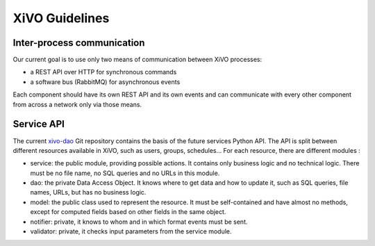 ***************
XiVO Guidelines
***************


Inter-process communication
===========================

Our current goal is to use only two means of communication between XiVO processes:

* a REST API over HTTP for synchronous commands
* a software bus (RabbitMQ) for asynchronous events

Each component should have its own REST API and its own events and can communicate with every other
component from across a network only via those means.


Service API
===========

The current `xivo-dao`_ Git repository contains the basis of the future services Python API. The
API is split between different resources available in XiVO, such as users, groups, schedules... For
each resource, there are different modules :

.. _xivo-dao: https://github.com/xivo-pbx/xivo-dao

* service: the public module, providing possible actions. It contains only business logic and no
  technical logic. There must be no file name, no SQL queries and no URLs in this module.
* dao: the private Data Access Object. It knows where to get data and how to update it, such as SQL queries,
  file names, URLs, but has no business logic.
* model: the public class used to represent the resource. It must be self-contained and have almost no
  methods, except for computed fields based on other fields in the same object.
* notifier: private, it knows to whom and in which format events must be sent.
* validator: private, it checks input parameters from the service module.

